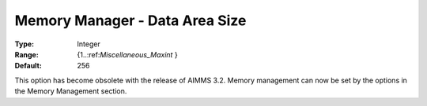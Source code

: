 

.. _Miscellaneous_Memory_Manager_Data_Area_Size:


Memory Manager - Data Area Size
===============================



:Type:	Integer	
:Range:	{1..:ref:`Miscellaneous_Maxint`  }	
:Default:	256	



This option has become obsolete with the release of AIMMS 3.2. Memory management can now be set by the options in the Memory Management section.





